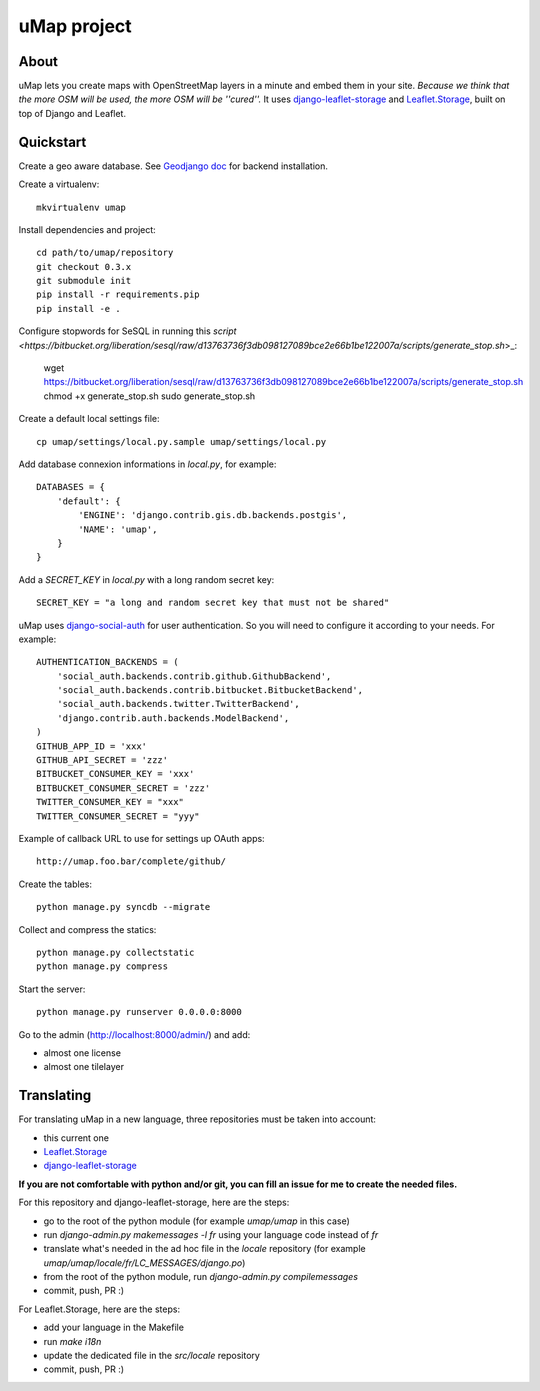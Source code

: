 uMap project
==============

About
-----
uMap lets you create maps with OpenStreetMap layers in a minute and embed them in your site.
*Because we think that the more OSM will be used, the more OSM will be ''cured''.*
It uses `django-leaflet-storage <https://github.com/yohanboniface/django-leaflet-storage>`_ and `Leaflet.Storage <https://github.com/yohanboniface/Leaflet.Storage>`_,  built on top of Django and Leaflet.


Quickstart
----------

Create a geo aware database. See `Geodjango doc <https://docs.djangoproject.com/en/dev/ref/contrib/gis/install/>`_ for backend installation.

Create a virtualenv::

    mkvirtualenv umap

Install dependencies and project::

    cd path/to/umap/repository
    git checkout 0.3.x
    git submodule init
    pip install -r requirements.pip
    pip install -e .

Configure stopwords for SeSQL in running this `script <https://bitbucket.org/liberation/sesql/raw/d13763736f3db098127089bce2e66b1be122007a/scripts/generate_stop.sh`>_:

    wget https://bitbucket.org/liberation/sesql/raw/d13763736f3db098127089bce2e66b1be122007a/scripts/generate_stop.sh
    chmod +x generate_stop.sh
    sudo generate_stop.sh

Create a default local settings file::

    cp umap/settings/local.py.sample umap/settings/local.py

Add database connexion informations in `local.py`, for example::

    DATABASES = {
        'default': {
            'ENGINE': 'django.contrib.gis.db.backends.postgis',
            'NAME': 'umap',
        }
    }

Add a `SECRET_KEY` in `local.py` with a long random secret key::

    SECRET_KEY = "a long and random secret key that must not be shared"

uMap uses `django-social-auth <http://django-social-auth.readthedocs.org/>`_ for user authentication. So you will need to configure it according to your
needs. For example::

    AUTHENTICATION_BACKENDS = (
        'social_auth.backends.contrib.github.GithubBackend',
        'social_auth.backends.contrib.bitbucket.BitbucketBackend',
        'social_auth.backends.twitter.TwitterBackend',
        'django.contrib.auth.backends.ModelBackend',
    )
    GITHUB_APP_ID = 'xxx'
    GITHUB_API_SECRET = 'zzz'
    BITBUCKET_CONSUMER_KEY = 'xxx'
    BITBUCKET_CONSUMER_SECRET = 'zzz'
    TWITTER_CONSUMER_KEY = "xxx"
    TWITTER_CONSUMER_SECRET = "yyy"

Example of callback URL to use for settings up OAuth apps::

 http://umap.foo.bar/complete/github/

Create the tables::

    python manage.py syncdb --migrate

Collect and compress the statics::

    python manage.py collectstatic
    python manage.py compress

Start the server::

    python manage.py runserver 0.0.0.0:8000

Go to the admin (http://localhost:8000/admin/) and add:

- almost one license
- almost one tilelayer

Translating
-----------

For translating uMap in a new language, three repositories must be taken into account:

- this current one
- `Leaflet.Storage <https://github.com/yohanboniface/Leaflet.Storage>`_
- `django-leaflet-storage <https://github.com/yohanboniface/django-leaflet-storage>`_

**If you are not comfortable with python and/or git, you can fill an issue for me to
create the needed files.**

For this repository and django-leaflet-storage, here are the steps:

- go to the root of the python module (for example `umap/umap` in this case)
- run `django-admin.py makemessages -l fr` using your language code instead of `fr`
- translate what's needed in the ad hoc file in the `locale` repository (for example `umap/umap/locale/fr/LC_MESSAGES/django.po`)
- from the root of the python module, run `django-admin.py compilemessages`
- commit, push, PR :)

For Leaflet.Storage, here are the steps:

- add your language in the Makefile
- run `make i18n`
- update the dedicated file in the `src/locale` repository
- commit, push, PR :)